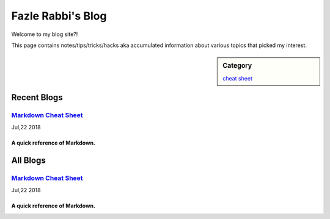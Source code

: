 Fazle Rabbi's Blog
==================
Welcome to my blog site?!

This page contains notes/tips/tricks/hacks aka accumulated information about various topics that picked my interest. 

.. sidebar:: Category

	`cheat sheet <blogs/category_cheat_sheet.html>`_



Recent Blogs
------------
`Markdown Cheat Sheet <blogs/markdown_cheat_sheet.html>`_
...............................................................................
Jul,22 2018

A quick reference of Markdown.
~~~~~~~~~~~~~~~~~~~~~~~~~~~~~~~~~~~~~~~~~~~~~~~~~~~~~~~~~~~~~~~~~~~~~~~~~~~~~~~



All Blogs
------------
`Markdown Cheat Sheet <blogs/markdown_cheat_sheet.html>`_
...............................................................................
Jul,22 2018

A quick reference of Markdown.
~~~~~~~~~~~~~~~~~~~~~~~~~~~~~~~~~~~~~~~~~~~~~~~~~~~~~~~~~~~~~~~~~~~~~~~~~~~~~~~

